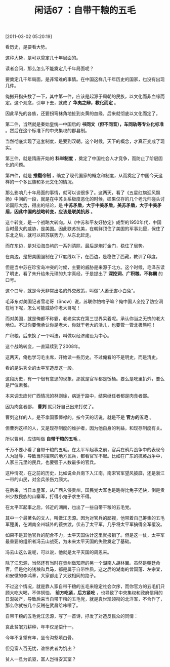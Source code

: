 # -*- org -*-

# Time-stamp: <2011-08-25 13:01:50 Thursday by ldw>

#+OPTIONS: ^:nil author:nil timestamp:nil creator:nil H:2

#+STARTUP: indent

#+TITLE: 闲话67 ：自带干粮的五毛

[2011-03-02 05:20:19]


看历史，是要看大势。

这种大势，是可以奠定几十年局面的。

读者会问，那么怎么不能奠定几千年局面呢？

要奠定几千年局面，是非常难的事情。在中国这样几千年历史的国家，也没有出现几件。

俺搬开指头数了一下，其中第一件，应该是起源于周朝的民族，以文化而非血缘而定。这个观念，引申下去，就成了 *华夷之辩，教化而定* 。

因此早先的各族，还要拐弯抹角地扯到炎黄的血缘，后来就彻底以文化而定了。

第二件，当然就是秦始皇统一中国后的 *书同文（但不同音），车同轨等专业化标准* 。然后在这个标准下的中央集权的郡县制。

当然彻底实现了这套制度，是要到汉朝。这个时候，天下的概念，才真正变成了现实。

第三件，就是隋唐开始的 *科举制度* ，奠定了中国社会人才竞争，而防止了阶层固化的问题。

第四件，就是 *推翻帝制* ，确立了现代国家的概念和制度，从而奠定了中国今天这样的一个多民族和多元文化的情况。

那么影响几十年局面的事情，就可以谈很多了。这两天，看了《五星红旗迎风飘扬》中间的一段，就是在中苏关系极度恶化的时候，硕果仅存的几个老元帅碰头讨论国际大势，得出的结论，是 *中苏矛盾，大于中美矛盾，美苏矛盾，大于中美矛盾，因此中国的战略转变，应该是联美抗苏* 。

这个转变，是一个战略大转向。从《中苏和平友好协定》成型的1950年代，中国当时最大的威胁，是美国。因此联苏抗美，在朝鲜顶住了美国的军事北侵，保住了东北之后，就可以把苏联势力，从东北赶走。

而在东边，是对沿海岛屿的一系列清除，最后是炮打金门，稳住了局势。

在南边，是把美国遏制在了17度线以下，在西边，是稳住了西藏，教训了印度。

但是当中苏在珍宝岛冲突的时候，主要的威胁是来源于北方。这个时候，毛泽东读了明史，看了朱升给朱元璋的九字真经，于是提出了 *深挖洞、广积粮、不称霸* 的口号。

这个口号，就是今天非常出名的外交政策，叫做“人畜无害小白兔”。

毛泽东对美国记者雪老哥（Snow）说，苏联你怕啥子嘛？俺中国人全挖了防空洞在地下呢，怎么可能威胁你老大哥呢！

而对美国，就是俺都不称霸，老老实实在第三世界呆着呢。承认你当之无愧的老大地位。不过你要俺承认你是老大，你就干老大的活儿，也要管一管北极熊吧！

广积粮，后来换了一个叫法，叫做以经济建设为中心。

这个战略转变，一直延续到了2008年。

这两天，俺也学习毛主席，开始读一些历史。不过俺看的不是明史，而是清史。

看的是洪秀全的太平军造反这一段。

这段历史，有一个很有意思的现象，那就是官军都是饭桶。要么是吃里扒外，要么是尸位素餐。

本来调去应付广西情况的林则徐，病逝于路中，结果继任者都是肉食者鄙。

因为肉食者鄙， *曹刿* 就只好自己出来打仗了。

曹刿这样的人，是不拿国家俸禄的。按今天的话说，就是不是 *官方的五毛* 。

但曹刿这样的人，又是现存制度的维护者，因为他自身的利益，和现存制度有关。

所以曹刿，应该叫做 *自带干粮的五毛* 。

千万不要小看了自带干粮的五毛。在太平军起事之前，官兵在鸦片战争中的表现令人为耻辱，导致当时招聘的地方民兵，都看官军不起。比如在广东的抗英战争中，人家三元里的民兵，也要强于人数最多的官兵。

这种情况，在之前的历史，比如说金兵南下入江南，南宋官军望风披靡，还是浙江一带的山民，对金兵杀伤力颇大。

在后来，当日本皇军，从广西入侵贵州，国民党大军也是跑得比兔子还快，倒是贵州少数民族的山寨军，打得小鬼子求生不得。

在太平军起事之后，邻近的湖南，也出了一些自带干粮的五毛党。

其中一个最著名的文人，叫做江忠源。因为对官兵的鄙视，他带着自己筹集的五毛军楚勇，在湖南全州城外的蓑衣渡，伏击了太平军，几乎将太平军搞得全军覆没。

如果不是其他官兵的配合不力，太平天国估计这里就报销了。但是这一仗，太平军最重要的组织者冯云山战死，为未来太平天国的失败奠定了基础。

冯云山这么说呢，可以说，他就是太平天国的周恩来。

除了江忠源，当然还有当时在贵州做知府的另一个湖南人胡林翼。虽然是朝廷命官，但是他的钱粮和兵马，都是属于自带性质。这之后的湖南的曾国藩、左宗棠，和安徽的李鸿章，大家都走了大致相同的路子。

不过这个情况，就是靠人家自带干粮的五毛来稳定社会次序，而你官方的五毛们只顾大吃大喝，不体悯恤， *前方吃紧，后方紧吃* ，也导致了中央集权和政府信用的日渐破产，导致后来当自带干粮的五毛党，就是袁世凯领衔的北洋军，不合作了，那么你就被几个反贼在武昌给咔嚓了。

自带干粮的五毛党江忠源，写了一首诗，抒发了对造反民众的同情：

哀此贫氓力耕种，年丰仅足偿什一。

今年不复望有年，坐令沟壑填白骨。

但见富人百无忧，谁怜贫者为饥出？

贫人一旦为饥驱，富人岂得安其室？
